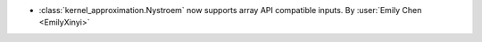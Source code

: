 - :class:`kernel_approximation.Nystroem` now supports array API compatible inputs.
  By :user:`Emily Chen <EmilyXinyi>`